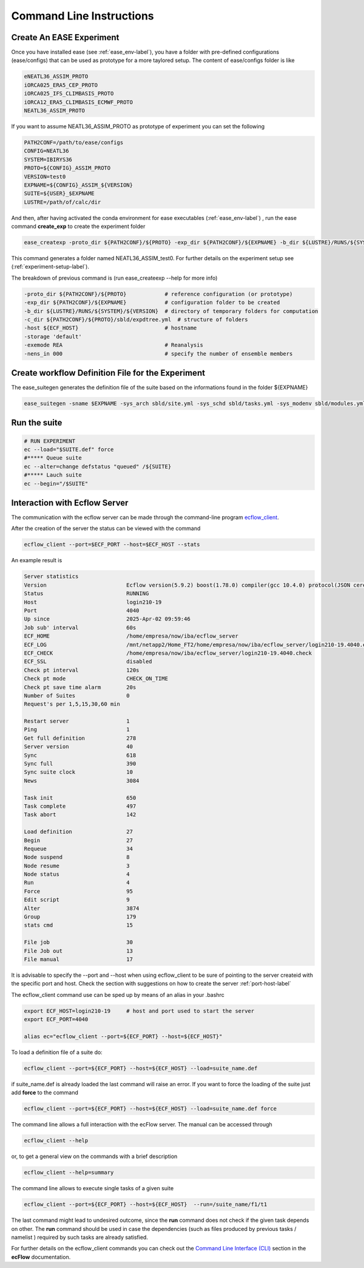 *************************
Command Line Instructions
*************************

.. _create-exp-label:

Create An EASE Experiment
^^^^^^^^^^^^^^^^^^^^^^^^^

Once you have installed ease (see :ref:`ease_env-label`), you have a folder with pre-defined 
configurations (ease/configs) that can be used as prototype for a more taylored setup. The content of ease/configs folder is like

.. code-block:: bash

    eNEATL36_ASSIM_PROTO
    iORCA025_ERA5_CEP_PROTO
    iORCA025_IFS_CLIMBASIS_PROTO
    iORCA12_ERA5_CLIMBASIS_ECMWF_PROTO
    NEATL36_ASSIM_PROTO


If you want to assume NEATL36_ASSIM_PROTO as prototype of experiment you can set the following

.. code-block:: bash

    PATH2CONF=/path/to/ease/configs
    CONFIG=NEATL36
    SYSTEM=IBIRYS36
    PROTO=${CONFIG}_ASSIM_PROTO
    VERSION=test0
    EXPNAME=${CONFIG}_ASSIM_${VERSION} 
    SUITE=${USER}_$EXPNAME
    LUSTRE=/path/of/calc/dir


And then, after having activated the conda environment for ease executables (:ref:`ease_env-label`) , run the ease command **create_exp** to create the experiment folder

.. code-block:: bash 

    ease_createxp -proto_dir ${PATH2CONF}/${PROTO} -exp_dir ${PATH2CONF}/${EXPNAME} -b_dir ${LUSTRE}/RUNS/${SYSTEM}/${VERSION} -c_dir ${PATH2CONF}/${PROTO}/sbld/expdtree.yml -host ${ECF_HOST} -storage 'default' -exemode REA -nens_in 000

This command generates a folder named NEATL36_ASSIM_test0. For further details on the experiment setup see (:ref:`experiment-setup-label`).

The breakdown of previous command is (run ease_createexp --help for more info)

.. code-block:: bash

    -proto_dir ${PATH2CONF}/${PROTO}            # reference configuration (or prototype)
    -exp_dir ${PATH2CONF}/${EXPNAME}            # configuration folder to be created
    -b_dir ${LUSTRE}/RUNS/${SYSTEM}/${VERSION}  # directory of temporary folders for computation
    -c_dir ${PATH2CONF}/${PROTO}/sbld/expdtree.yml  # structure of folders
    -host ${ECF_HOST}                           # hostname
    -storage 'default' 
    -exemode REA                                # Reanalysis
    -nens_in 000                                # specify the number of ensemble members    


Create workflow Definition File for the Experiment
^^^^^^^^^^^^^^^^^^^^^^^^^^^^^^^^^^^^^^^^^^^^^^^^^^

The ease_suitegen generates the definition file of the suite based on the informations found in the folder ${EXPNAME}

.. code-block:: bash 

   ease_suitegen -sname $EXPNAME -sys_arch sbld/site.yml -sys_schd sbld/tasks.yml -sys_modenv sbld/modules.yml -generate_scripts -sys_mode ReaNemo3 -sys_info sbld/system.yml -model_info sbld/model.yml -assim_info sbld/assim.yml -obsopr_info sbld/obsopr.yml -day0 20230823 -dayF 20230823 -rday0 20080102 -lcycle 7 -scheduler slurm -nens 1 -enslim 10 -postlim 10


Run the suite
^^^^^^^^^^^^^

.. code-block:: bash 

    # RUN EXPERIMENT
    ec --load="$SUITE.def" force
    #***** Queue suite
    ec --alter=change defstatus "queued" /${SUITE}
    #***** Lauch suite
    ec --begin="/$SUITE"



Interaction with Ecflow Server
^^^^^^^^^^^^^^^^^^^^^^^^^^^^^^

The communication with the ecflow server can be made through the command-line program `ecflow_client
<https://ecflow.readthedocs.io/en/5.13.7/glossary.html#term-ecflow_client>`_. 

After the creation of the server the status can be viewed with the command

.. code-block:: bash

    ecflow_client --port=$ECF_PORT --host=$ECF_HOST --stats

An example result is

.. code-block:: bash

   Server statistics
   Version                         Ecflow version(5.9.2) boost(1.78.0) compiler(gcc 10.4.0) protocol(JSON cereal 1.3.0) openssl(enabled) Compiled on Dec  8 2022 23:53:23
   Status                          RUNNING
   Host                            login210-19
   Port                            4040
   Up since                        2025-Apr-02 09:59:46
   Job sub' interval               60s
   ECF_HOME                        /home/empresa/now/iba/ecflow_server
   ECF_LOG                         /mnt/netapp2/Home_FT2/home/empresa/now/iba/ecflow_server/login210-19.4040.ecf.log
   ECF_CHECK                       /home/empresa/now/iba/ecflow_server/login210-19.4040.check
   ECF_SSL                         disabled
   Check pt interval               120s
   Check pt mode                   CHECK_ON_TIME
   Check pt save time alarm        20s
   Number of Suites                0
   Request's per 1,5,15,30,60 min

   Restart server                  1
   Ping                            1
   Get full definition             278
   Server version                  40
   Sync                            618
   Sync full                       390
   Sync suite clock                10
   News                            3084

   Task init                       650
   Task complete                   497
   Task abort                      142

   Load definition                 27
   Begin                           27
   Requeue                         34
   Node suspend                    8
   Node resume                     3
   Node status                     4
   Run                             4
   Force                           95
   Edit script                     9
   Alter                           3874
   Group                           179
   stats cmd                       15

   File job                        30
   File Job out                    13
   File manual                     17

It is advisable to specify the --port and --host when using ecflow_client to be sure of pointing to the server createid with
the specific port and host. Check the section with suggestions on how to create the server :ref:`port-host-label` 

The ecflow_client command use can be sped up by means of an alias in your .bashrc

.. code-block:: bash

    export ECF_HOST=login210-19     # host and port used to start the server
    export ECF_PORT=4040

    alias ec="ecflow_client --port=${ECF_PORT} --host=${ECF_HOST}"

To load a definition file of a suite do:

.. code-block:: bash

    ecflow_client --port=${ECF_PORT} --host=${ECF_HOST} --load=suite_name.def 

if suite_name.def is already loaded the last command will raise an error. If you want to force the 
loading of the suite just add **force** to the command

.. code-block:: bash

    ecflow_client --port=${ECF_PORT} --host=${ECF_HOST} --load=suite_name.def force 

The command line allows a full interaction with the ecFlow server. The manual can be accessed through

.. code-block:: bash

    ecflow_client --help


or, to get a general view on the commands with a brief description

.. code-block:: bash

   ecflow_client --help=summary


The command line allows to execute single tasks of a given suite

.. code-block:: bash

   ecflow_client --port=${ECF_PORT} --host=${ECF_HOST}  --run=/suite_name/f1/t1

The last command might lead to undesired outcome, since the **run** command does not check if the given task depends on other. The **run** command should be used in case the dependencies (such as files produced by previous tasks / namelist ) required by such tasks are already satisfied.    

For further details on the ecflow_client commands you can check out the  
`Command Line Interface (CLI) <https://ecflow.readthedocs.io/en/5.13.7/client_api/index.html>`_ section in the **ecFlow** documentation. 




